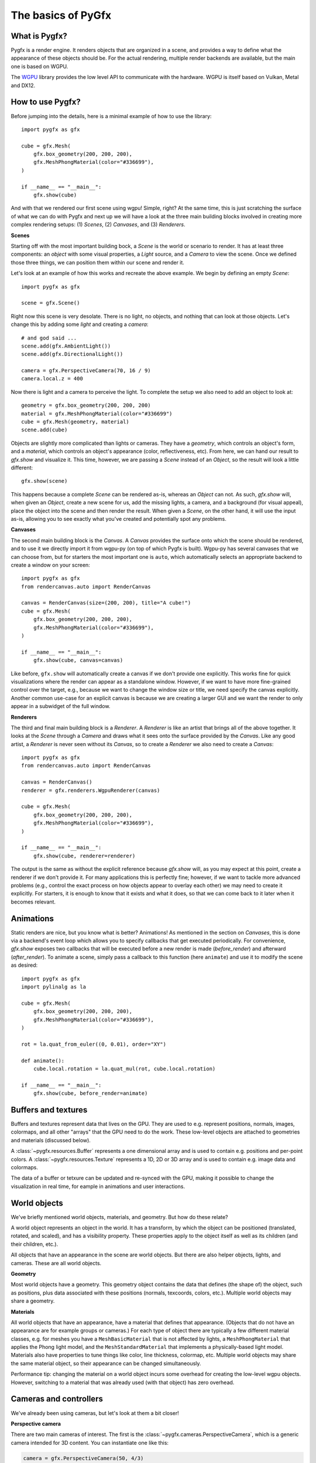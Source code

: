 ===================
The basics of PyGfx
===================

What is Pygfx?
--------------

Pygfx is a render engine. It renders objects that are organized in a scene, and
provides a way to define what the appearance of these objects should be.
For the actual rendering, multiple render backends are available, but the
main one is based on WGPU.

The `WGPU <https://github.com/pygfx/wgpu-py>`_ library provides the low level API to
communicate with the hardware. WGPU is itself based on Vulkan, Metal and DX12.


How to use Pygfx?
-----------------

Before jumping into the details, here is a minimal example of how to use the
library::

    import pygfx as gfx

    cube = gfx.Mesh(
        gfx.box_geometry(200, 200, 200),
        gfx.MeshPhongMaterial(color="#336699"),
    )

    if __name__ == "__main__":
        gfx.show(cube)

.. image:: _static/guide_hello_world.png

And with that we rendered our first scene using wgpu! Simple, right? At the same
time, this is just scratching the surface of what we can do with Pygfx and next
up we will have a look at the three main building blocks involved in creating
more complex rendering setups: (1) `Scenes`, (2) `Canvases`, and (3)
`Renderers`.

**Scenes**

Starting off with the most important building bock, a `Scene` is the world or
scenario to render. It has at least three components: an `object` with some
visual properties, a `Light` source, and a `Camera` to view the scene. Once we
defined those three things, we can position them within our scene and render it.

Let's look at an example of how this works and recreate the above example. We
begin by defining an empty `Scene`::

    import pygfx as gfx

    scene = gfx.Scene()

Right now this scene is very desolate. There is no light, no objects, and
nothing that can look at those objects. Let's change this by adding some
`light` and creating a `camera`::

    # and god said ...
    scene.add(gfx.AmbientLight())
    scene.add(gfx.DirectionalLight())

    camera = gfx.PerspectiveCamera(70, 16 / 9)
    camera.local.z = 400

Now there is light and a camera to perceive the light. To complete the setup
we also need to add an object to look at::

    geometry = gfx.box_geometry(200, 200, 200)
    material = gfx.MeshPhongMaterial(color="#336699")
    cube = gfx.Mesh(geometry, material)
    scene.add(cube)

Objects are slightly more complicated than lights or cameras. They have a
`geometry`, which controls an object's form, and a `material`, which controls an
object's appearance (color, reflectiveness, etc). From here, we can hand our
result to `gfx.show` and visualize it. This time, however, we are passing a `Scene`
instead of an `Object`, so the result will look a little different::

    gfx.show(scene)

.. image:: _static/guide_static_cube.png

This happens because a complete `Scene` can be rendered as-is, whereas an
`Object` can not. As such, `gfx.show` will, when given an `Object`, create a new
scene for us, add the missing lights, a camera, and a background (for visual
appeal), place the object into the scene and then render the result. When given
a `Scene`, on the other hand, it will use the input as-is, allowing you to see
exactly what you've created and potentially spot any problems.

**Canvases**

The second main building block is the `Canvas`. A `Canvas` provides the surface
onto which the scene should be rendered, and to use it we directly import it
from wgpu-py (on top of which Pygfx is built). Wgpu-py has several canvases that
we can choose from, but for starters the most important one is ``auto``, which
automatically selects an appropriate backend to create a window on your screen::

    import pygfx as gfx
    from rendercanvas.auto import RenderCanvas

    canvas = RenderCanvas(size=(200, 200), title="A cube!")
    cube = gfx.Mesh(
        gfx.box_geometry(200, 200, 200),
        gfx.MeshPhongMaterial(color="#336699"),
    )

    if __name__ == "__main__":
        gfx.show(cube, canvas=canvas)

.. image:: _static/guide_hello_world.png

Like before, ``gfx.show`` will automatically create a canvas if we don't provide
one explicitly. This works fine for quick visualizations where the render can
appear as a standalone window. However, if we want to have more fine-grained
control over the target, e.g., because we want to change the window size or
title, we need specify the canvas explicitly. Another common use-case for an
explicit canvas is because we are creating a larger GUI and we want the render
to only appear in a subwidget of the full window.

**Renderers**

The third and final main building block is a `Renderer`. A `Renderer` is like an
artist that brings all of the above together. It looks at the `Scene` through a
`Camera` and draws what it sees onto the surface provided by the `Canvas`. Like
any good artist, a `Renderer` is never seen without its `Canvas`, so to create a
`Renderer` we also need to create a `Canvas`::

    import pygfx as gfx
    from rendercanvas.auto import RenderCanvas

    canvas = RenderCanvas()
    renderer = gfx.renderers.WgpuRenderer(canvas)

    cube = gfx.Mesh(
        gfx.box_geometry(200, 200, 200),
        gfx.MeshPhongMaterial(color="#336699"),
    )

    if __name__ == "__main__":
        gfx.show(cube, renderer=renderer)

.. image:: _static/guide_hello_world.png

The output is the same as without the explicit reference because `gfx.show`
will, as you may expect at this point, create a renderer if we don't provide it.
For many applications this is perfectly fine; however, if we want to tackle more
advanced problems (e.g., control the exact process on how objects appear to
overlay each other) we may need to create it explicitly. For starters, it is
enough to know that it exists and what it does, so that we can come back to it
later when it becomes relevant.

Animations
----------

Static renders are nice, but you know what is better? Animations! As mentioned
in the section on `Canvases`, this is done via a backend's event loop which
allows you to specify callbacks that get executed periodically. For convenience,
`gfx.show` exposes two callbacks that will be executed before a new render is
made (`before_render`) and afterward (`after_render`). To animate a scene,
simply pass a callback to this function (here ``animate``) and use it to modify
the scene as desired::

    import pygfx as gfx
    import pylinalg as la

    cube = gfx.Mesh(
        gfx.box_geometry(200, 200, 200),
        gfx.MeshPhongMaterial(color="#336699"),
    )

    rot = la.quat_from_euler((0, 0.01), order="XY")

    def animate():
        cube.local.rotation = la.quat_mul(rot, cube.local.rotation)

    if __name__ == "__main__":
        gfx.show(cube, before_render=animate)

.. image:: _static/guide_rotating_cube.gif


Buffers and textures
--------------------

Buffers and textures represent data that lives on the GPU. They are used to e.g.
represent positions, normals, images, colormaps, and all other "arrays" that the GPU need to do the work.
These low-level objects are attached to geometries and materials (discussed below).

A :class:`~pygfx.resources.Buffer` represents a one dimensional array and is used to contain e.g. positions and per-point colors.
A :class:`~pygfx.resources.Texture` represents a 1D, 2D or 3D array and is used to contain e.g. image data and colormaps.

The data of a buffer or tetxure can be updated and re-synced with the GPU, making it possible
to change the visualization in real time, for eample in animations and user interactions.


World objects
-------------

We've briefly mentioned world objects, materials, and geometry. But how do these relate?

A world object represents an object in the world. It has a transform, by which the
object can be positioned (translated, rotated, and scaled), and has a visibility property.
These properties apply to the object itself as well as its children (and their children, etc.).

All objects that have an appearance in the scene are world objects. But there
are also helper objects, lights, and cameras. These are all world objects.

**Geometry**

Most world objects have a geometry. This geometry object contains the
data that defines (the shape of) the object, such as positions, plus
data associated with these positions (normals, texcoords, colors, etc.).
Multiple world objects may share a geometry.


**Materials**

All world objects that have an appearance, have a material that defines
that appearance. (Objects that do not have an appearance are for example
groups or cameras.) For each type of object there are typically a few
different material classes, e.g. for meshes you have a
``MeshBasicMaterial`` that is not affected by lights, a
``MeshPhongMaterial`` that applies the Phong light model, and the
``MeshStandardMaterial`` that implements a physically-based light model.
Materials also have properties to tune things like color,
line thickness, colormap, etc. Multiple world objects may share the same material
object, so their appearance can be changed simultaneously.

Performance tip: changing the material on a world object incurs some
overhead for creating the low-level wgpu objects. However, switching
to a material that was already used (with that object) has zero
overhead.


Cameras and controllers
-----------------------

We've already been using cameras, but let's look at them a bit closer!


**Perspective camera**

There are two main cameras of interest. The first is the :class:`~pygfx.cameras.PerspectiveCamera`,
which is a generic camera intended for 3D content. You can instantiate one
like this:

.. code-block:: python

    camera = gfx.PerspectiveCamera(50, 4/3)

The first argument is the fov (field of view) in degrees. This is a
value between 0 and 179, with typical values < 100. The second argument
is the aspect ratio. A window on screen is usually a rectangle with 4/3
or 16/9 aspect. The aspect can be set so the contents better fit the
window. When the fov is zero, the camera operates in orthographic mode.


**Orthographic camera**

The second camera of interest is the :class:`~pygfx.cameras.OrthographicCamera`. Technically
it's a perspective camera with the fov fixed to zero. It is also instantiated differently:

.. code-block:: python

    camera = gfx.OrthographicCamera(500, 400, maintain_aspect=False)


The first two arguments are the `width` and `height`, which are
typically used to initialize an orthographic camera. This implicitly
sets the aspect (which is the width divided by the height). The
`maintain_aspect` argument can be set to False if the dimensions do not
represent a physical dimension, e.g. for plotting data. The contents
of the view are then stretched to fill the window.


**Orienting cameras**

Camera's can be oriented manually by setting their position, and then set their rotation
to have them look in the correct direction, e.g. using :func:`.look_at()<pygfx.WorldObject.look_at>`.
In this case you should probably set the width in addition to fov and aspect.

.. code-block:: python

    # Manual orientation
    camera = gfx.PerspectiveCamera(50, 4/3, width=100)
    camera.local.position = (30, 40, 50)
    camera.look_at((0, 0, 0))

However, we strongly recommend using one of the ``show`` methods, since these
also set the ``width`` and ``height``. Therefore they better prepare the
camera for controllers, and the near and far clip planes are
automatically set.

.. code-block:: python

    # Create a camera, in either way
    camera = gfx.PerspectiveCamera(50, 4/3)
    camera = gfx.OrthographicCamera()

    # Convenient orientation: similar to look_at
    camera.local.position = (30, 40, 50)
    camera.show_pos((0, 0, 0))

    # Convenient orientation: show an object
    camera.show_object(target, view_dir=(-1, -1, -1))

    # Convenient orientation: show a rectangle
    camera.show_rect(0, 1000, -5, 5, view_dir=(0, 0, -1))

The :func:`.show_pos()<pygfx.cameras.PerspectiveCamera.show_pos>` method
is the convenient alternative for ``look_at``. Even easier is using
:func:`.show_object()<pygfx.cameras.PerspectiveCamera.show_object>`, which allows
you to specify an object (e.g. the scene) and optionally a direction.
The camera is then positioned and rotated to look at the scene from the given direction.
A similar method, geared towards 2D data is :func:`.show_rect()<pygfx.cameras.PerspectiveCamera.show_rect>`
in which you specify a rectangle instead of an object.


**The near and far clip planes**

Camera's cannot see infinitely far; they have a near and far clip plane. Only the space
between these planes can be seen. To get a bit more technical, this space is mapped
to a value between 0 and 1 (NDC coordinates), and this is converted to a depth value.
Since the number of bits for depth values is limited, it's important for the near
and far clip planes to have reasonable values, otherwise you may observe "z fighting",
or objects may simply not be visible.

If you use the recommended ``show`` methods mentioned above, the near
and far plane are positioned about 1000 units apart, scaled with the
mean of the camera's width and height. If needed, the clip planes can be
specified explicitly using the ``depth_range`` property.


**Controlling the camera**

A controller allows you to interact with the camera using the mouse. You simply
pass the camera to control when you instantiate it, and then make it listen to
events by connecting it to the renderer or a viewport.

.. code-block:: python

    controller = gfx.OrbitController(camera)
    controller.add_default_event_handlers(renderer)


There are currently two controllers: the
:class:`~pygfx.controllers.PanZoomController` is for 2D content or in-plane
visualization, and the :class:`~pygfx.controllers.OrbitController` is for 3D
content. All controllers work with both perspective and orthographic cameras.

Updating transforms
-------------------

WorldObjects declare two reference frames that we can use to maneuver them
around: `local` and `world`. `local` allows us to position an object relative to
its parent and `world` allows us to position objects relative to the world's
inertial frame.

.. note::
    Both `local` and `world` declare the same properties, meaning that we
    can express any of the below properties in either frame.


.. code-block:: python

    cube = gfx.Mesh(
        gfx.box_geometry(10, 10, 10),
        gfx.MeshPhongMaterial(color="#808080"),
    )

    cube.world.position = (1, 2, 3)
    cube.world.rotation = la.quat_from_euler(
        (np.pi/2, np.pi/2), order="YX"
    )
    cube.world.scale = (2, 4, 6)
    cube.world.scale = 3  # uniform scale

    # setting components only
    cube.local.x = 1
    cube.local.y = 10
    cube.local.z = 100

    cube.local.scale_x = 2
    cube.local.scale_y = 4
    cube.local.scale_z = 6

.. warning::

    While in-place updating of full properties is supported, in-place updating
    of slices will return an error. This is due to limitations of the python
    programming language and our desire to have the properties return pure numpy
    arrays. The numpy arrays are returned with the WRITEABLE flag set to false.
    In code, this means

    .. code-block:: python

        cube.local.position += (0, 0, 3)  # ok
        cube.local.z += 3  # ok
        # The following two statements will fail with
        # ValueError: assignment destination is read-only.
        cube.local.position[2] += 3  # FAIL: ValueError
        cube.local.position[2] = 3  # FAIL: ValueError


Beyond setting components, we can also set the full ``matrix`` directly::

    cube.world.matrix = la.mat_from_translation((1, 2, 3))

and we can - of course - read each property. To make a full example, we can
create a small simulation of a falling and rotating cube.

.. code-block:: python

    import numpy as np
    import pygfx as gfx
    import pylinalg as la

    companion_cube = gfx.Mesh(
        gfx.box_geometry(1, 1, 1),
        gfx.MeshPhongMaterial(color="#808080"),
    )
    companion_cube.world.position = (0, 100, 0)

    # add an IMU sensor to the corner of the cube (IMUs measure acceleration)
    imu_sensor = gfx.WorldObject()
    companion_cube.add(imu_sensor)
    imu_sensor.local.position = (0.5, 0.5, 0.5)
    imu_mass = 0.005  # kg

    # obligatory small rotation
    rot = la.quat_from_euler((0.01, 0.05), order="XY")
    axis, angle = la.quat_to_axis_angle(rot)

    # simulate falling cube
    gravity = -9.81 * companion_cube.world.reference_up
    velocity = np.zeros(3)
    update_frequency = 1 / 50  #  Hz
    for _ in range(200):
        # the cube is falling
        velocity = velocity + update_frequency * gravity
        companion_cube.world.position += update_frequency * velocity

        # and spinning around.
        companion_cube.local.rotation = la.quat_mul(
            rot, companion_cube.local.rotation
        )

        # The sensor has some velocity relative to the companion cube as it rotates
        # around the latter
        angular_moment = angle / update_frequency
        velocity_rotation = np.cross(angular_moment * axis, imu_sensor.local.position)

        # and is thus experiencing both gravity and centripetal forces
        local_gravity = -9.81 * imu_sensor.local.reference_up
        local_centripetal = np.cross(angular_moment * axis, velocity_rotation)

        # The IMU thus measures the composite of the above accelerations
        observed_acceleration = local_gravity + local_centripetal

        total_g = np.linalg.norm(observed_acceleration) / 9.81
        print(f"Feels like: {total_g:.3} g")


Colors
------

Colors in Pygfx can be specified in various ways, e.g.:

.. code-block:: python

    material.color = "red"
    material.color = "#ff0000"
    material.color = 1, 0, 0

Most colors in Pygfx contain four components (including alpha), but can be specified
with 1-4 components:

* a scalar: a grayscale intensity (alpha 1).
* two values: grayscale intensity plus alpha.
* three values: red, green, and blue (i.e. rgb).
* four values: rgb and alpha (i.e. rgba).


Colors for the Mesh, Point, and Line
====================================

These objects can be made a uniform color using `material.color`. More
sophisticated coloring is possible using colormapping and per-vertex
colors.

For Colormapping, the geometry must have a `.texcoords` attribute that
specifies the per-vertex texture coordinates, and the material should
have a `.map` attribute that is a texture in which the final color
will be looked up. The texture can be 1D, 2D or 3D, and the number of columns
in the `geometry.texcoords` should match. This allows for a wide variety of
visualizations.

Per-vertex or per-face colors can be specified as `geometry.colors`.
They must be enabled by setting `material.color_mode` to "vertex" or
"face". The colors specified in `material.map` and in `geometry.colors`
can have 1-4 values.


Colors in Image and Volume
==========================

The values of the Image and Volume can be either directly interpreted as a color
or can be mapped through a colormap set at `material.map`. If a colormap is used,
it's dimension should match the number of channels in the data. Again,
both direct and colormapped colors can be 1-4 values.


.. _colorspaces:

Colorspaces
===========

All colors in Pygfx are interpreted as sRGB by default. This is the same
how webbrowsers interpret colors. Internally, all calculations are performed
in the physical colorspace (sometimes called Linear sRGB) so that these
calculations are physically correct.

If you create a texture with color data that is already in
physical/linear colorspace, you can set the Texture's ``colorspace``
argument to "physical".

Similarly you can use ``Color.from_physical()`` to convert a physical color to sRGB.

